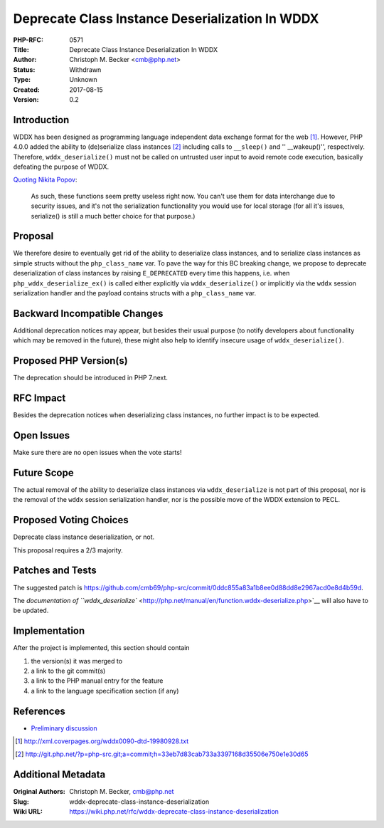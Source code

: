 Deprecate Class Instance Deserialization In WDDX
================================================

:PHP-RFC: 0571
:Title: Deprecate Class Instance Deserialization In WDDX
:Author: Christoph M. Becker <cmb@php.net>
:Status: Withdrawn
:Type: Unknown
:Created: 2017-08-15
:Version: 0.2

Introduction
------------

WDDX has been designed as programming language independent data exchange
format for the web [1]_. However, PHP 4.0.0 added the ability to
(de)serialize class instances [2]_ including calls to ``__sleep()`` and
'' \__wakeup()'', respectively. Therefore, ``wddx_deserialize()`` must
not be called on untrusted user input to avoid remote code execution,
basically defeating the purpose of WDDX.

`Quoting Nikita Popov <http://news.php.net/php.internals/100183>`__:

   As such, these functions seem pretty useless right now. You can't use
   them
   for data interchange due to security issues, and it's not the
   serialization
   functionality you would use for local storage (for all it's issues,
   serialize() is still a much better choice for that purpose.)

Proposal
--------

We therefore desire to eventually get rid of the ability to deserialize
class instances, and to serialize class instances as simple structs
without the ``php_class_name`` var. To pave the way for this BC breaking
change, we propose to deprecate deserialization of class instances by
raising ``E_DEPRECATED`` every time this happens, i.e. when
``php_wddx_deserialize_ex()`` is called either explicitly via
``wddx_deserialize()`` or implicitly via the ``wddx`` session
serialization handler and the payload contains structs with a
``php_class_name`` var.

Backward Incompatible Changes
-----------------------------

Additional deprecation notices may appear, but besides their usual
purpose (to notify developers about functionality which may be removed
in the future), these might also help to identify insecure usage of
``wddx_deserialize()``.

Proposed PHP Version(s)
-----------------------

The deprecation should be introduced in PHP 7.next.

RFC Impact
----------

Besides the deprecation notices when deserializing class instances, no
further impact is to be expected.

Open Issues
-----------

Make sure there are no open issues when the vote starts!

Future Scope
------------

The actual removal of the ability to deserialize class instances via
``wddx_deserialize`` is not part of this proposal, nor is the removal of
the ``wddx`` session serialization handler, nor is the possible move of
the WDDX extension to PECL.

Proposed Voting Choices
-----------------------

Deprecate class instance deserialization, or not.

This proposal requires a 2/3 majority.

Patches and Tests
-----------------

The suggested patch is
https://github.com/cmb69/php-src/commit/0ddc855a83a1b8ee0d88dd8e2967acd0e8d4b59d.

The `documentation of
``wddx_deserialize`` <http://php.net/manual/en/function.wddx-deserialize.php>`__
will also have to be updated.

Implementation
--------------

After the project is implemented, this section should contain

#. the version(s) it was merged to
#. a link to the git commit(s)
#. a link to the PHP manual entry for the feature
#. a link to the language specification section (if any)

References
----------

-  `Preliminary
   discussion <http://marc.info/?l=php-internals&m=150245739612076&w=2>`__

.. [1]
   http://xml.coverpages.org/wddx0090-dtd-19980928.txt

.. [2]
   http://git.php.net/?p=php-src.git;a=commit;h=33eb7d83cab733a3397168d35506e750e1e30d65

Additional Metadata
-------------------

:Original Authors: Christoph M. Becker, cmb@php.net
:Slug: wddx-deprecate-class-instance-deserialization
:Wiki URL: https://wiki.php.net/rfc/wddx-deprecate-class-instance-deserialization
